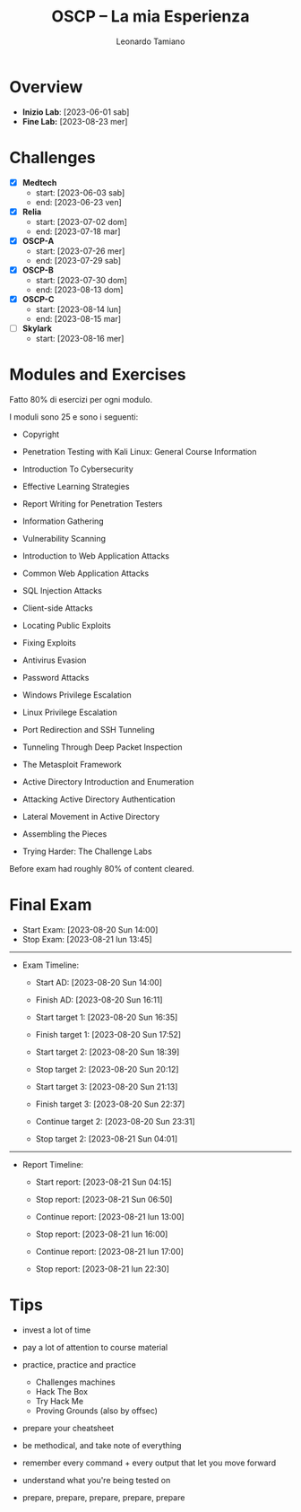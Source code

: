#+TITLE: OSCP – La mia Esperienza
#+AUTHOR: Leonardo Tamiano

* Overview
  - *Inizio Lab*: [2023-06-01 sab]
  - *Fine Lab:* [2023-08-23 mer]
  
* Challenges
  - [X] *Medtech*
    - start: [2023-06-03 sab]
    - end: [2023-06-23 ven]

  - [X] *Relia*
    - start: [2023-07-02 dom]
    - end: [2023-07-18 mar]

  - [X] *OSCP-A*
    - start: [2023-07-26 mer]
    - end: [2023-07-29 sab]

  - [X] *OSCP-B*
    - start: [2023-07-30 dom]
    - end: [2023-08-13 dom]

  - [X] *OSCP-C*
    - start: [2023-08-14 lun]
    - end: [2023-08-15 mar]

  - [ ] *Skylark*
    - start: [2023-08-16 mer]
    
* Modules and Exercises
  Fatto 80% di esercizi per ogni modulo.

  I moduli sono 25 e sono i seguenti:

  - Copyright
  - Penetration Testing with Kali Linux: General Course Information
  - Introduction To Cybersecurity
  - Effective Learning Strategies
  - Report Writing for Penetration Testers
    
  - Information Gathering
  - Vulnerability Scanning
    
  - Introduction to Web Application Attacks
  - Common Web Application Attacks
  - SQL Injection Attacks
  - Client-side Attacks
  - Locating Public Exploits
  - Fixing Exploits
  - Antivirus Evasion
  - Password Attacks
    
  - Windows Privilege Escalation
  - Linux Privilege Escalation
    
  - Port Redirection and SSH Tunneling
  - Tunneling Through Deep Packet Inspection
    
  - The Metasploit Framework
    
  - Active Directory Introduction and Enumeration
  - Attacking Active Directory Authentication
  - Lateral Movement in Active Directory
    
  - Assembling the Pieces
  - Trying Harder: The Challenge Labs

  Before exam had roughly 80% of content cleared.

* Final Exam

  - Start Exam: [2023-08-20 Sun 14:00]
  - Stop Exam: [2023-08-21 lun 13:45]

  --------------------------------    

  - Exam Timeline:
    - Start AD: [2023-08-20 Sun 14:00]
    - Finish AD: [2023-08-20 Sun 16:11]

    - Start target 1: [2023-08-20 Sun 16:35]
    - Finish target 1: [2023-08-20 Sun 17:52]
      
      # enough points for pass
  
      # no flag
    - Start target 2: [2023-08-20 Sun 18:39]
    - Stop target 2: [2023-08-20 Sun 20:12]

    - Start target 3: [2023-08-20 Sun 21:13]
    - Finish target 3: [2023-08-20 Sun 22:37]    

      # no flag
    - Continue target 2: [2023-08-20 Sun 23:31]
    - Stop target 2: [2023-08-21 Sun 04:01]

  --------------------------------

  - Report Timeline:
    - Start report: [2023-08-21 Sun 04:15]
    - Stop report: [2023-08-21 Sun 06:50]

    - Continue report: [2023-08-21 lun 13:00]
    - Stop report: [2023-08-21 lun 16:00]

    - Continue report: [2023-08-21 lun 17:00]
    - Stop report: [2023-08-21 lun 22:30]

* Tips

  - invest a lot of time
  
  - pay a lot of attention to course material
    
  - practice, practice and practice
    - Challenges machines
    - Hack The Box
    - Try Hack Me
    - Proving Grounds (also by offsec)

  - prepare your cheatsheet
  
  - be methodical, and take note of everything

  - remember every command + every output that let you move forward

  - understand what you're being tested on

  - prepare, prepare, prepare, prepare, prepare
